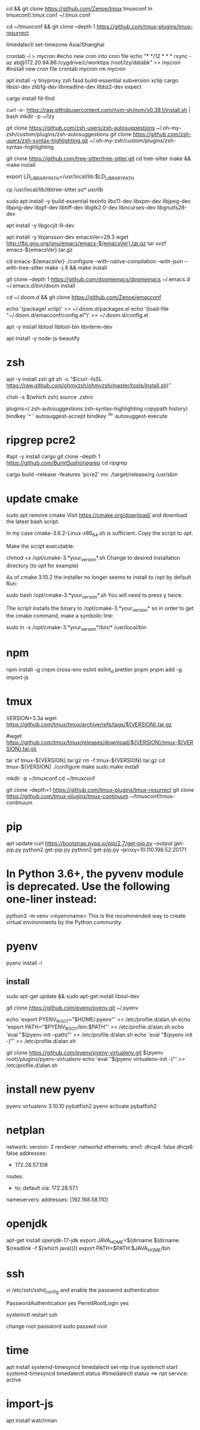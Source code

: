 # tmux
cd && git clone https://github.com/Zenoe/tmux tmuxconf
ln tmuxconf/.tmux.conf ~/.tmux.conf

cd ~/tmuxconf && git clone --depth 1 https://github.com/tmux-plugins/tmux-resurrect

# crontab
timedatectl set-timezone Asia/Shanghai
# crontab
crontab -l > mycron
#echo new cron into cron file
echo "* */12 * * * rsync -az ab@172.20.94.86:/cygdrive/c/worktips /root/lzy/databk" >> mycron
#install new cron file
crontab mycron
rm mycron


apt install -y tinyproxy zsh fasd build-essential subversion xclip cargo libssl-dev zlib1g-dev libreadline-dev libbz2-dev expect

cargo install fd-find

curl -o- https://raw.githubusercontent.com/nvm-sh/nvm/v0.39.1/install.sh | bash
mkdir -p ~/lzy

git clone https://github.com/zsh-users/zsh-autosuggestions ~/.oh-my-zsh/custom/plugins/zsh-autosuggestions
git clone https://github.com/zsh-users/zsh-syntax-highlighting.git ~/.oh-my-zsh/custom/plugins/zsh-syntax-highlighting


# tree-sitter
git clone https://github.com/tree-sitter/tree-sitter.git
cd tree-sitter
make && make install
# libtree-sitter.so in the dir of tree-sitter
# configure emacs complains about missing libtree-sitter.so.0.23
# but libtree-sitter.so does exist in /usr/local/bin
# if not
# sudo ln -s /usr/local/lib/libtree-sitter.so.0.0 libtree-sitter.so.0
# sudo ln -s /usr/local/lib/libtree-sitter.so.0.0 libtree-sitter.so
export LD_LIBRARY_PATH=/usr/local/lib:$LD_LIBRARY_PATH
# 或者
cp /usr/local/lib/libtree-sitter.so* /usr/lib/

# emacs
sudo apt install -y build-essential texinfo libx11-dev libxpm-dev libjpeg-dev libpng-dev libgif-dev libtiff-dev libgtk2.0-dev libncurses-dev libgnutls28-dev
# for ubuntu20 to support --with-native-compilation
apt install -y libgccjit-9-dev
# for ubuntu20 to support --with-json
apt install -y libjansson-dev
emacsVer=29.3
wget http://ftp.gnu.org/gnu/emacs/emacs-${emacsVer}.tar.gz
tar xvzf emacs-${emacsVer}.tar.gz

cd emacs-${emacsVer}
./configure --with-native-compilation --with-json --with-tree-sitter
make -j 8 && make install

# in case emacs native compilation cannot find libgccjit library
# apt-get install -y libgccjit-10-dev gcc-10 build-essential
# CC="gcc-10" ./autogen.sh
# ./configure --with-native-compilation --with-json

# doom emacs interactive
git clone --depth 1 https://github.com/doomemacs/doomemacs ~/.emacs.d
~/.emacs.d/bin/doom install

cd ~/.doom.d && git clone https://github.com/Zenoe/emacconf

echo '(package! xclip)' >> ~/.doom.d/packages.el
echo '(load-file "~/.doom.d/emacconf/config.el")' >> ~/.doom.d/config.el

# needed by vterm
apt -y install libtool libtool-bin libvterm-dev


apt install -y node-js-beautify
* zsh
apt -y install zsh git
sh -c "$(curl -fsSL https://raw.github.com/ohmyzsh/ohmyzsh/master/tools/install.sh)"
# change default shell for user test
# chsh -s /bin/bash test
chsh -s $(which zsh)
source .zshrc

# h - prints your history
# hs [searchterm] - searches your history with grep
# hsi [serachterm] - same as above but case insensitive.
plugins=( zsh-autosuggestions  zsh-syntax-highlighting copypath history)
bindkey '^ ' autosuggest-accept
bindkey '^b' autosuggest-execute

* ripgrep pcre2
#apt -y install cargo
git clone --depth 1 https://github.com/BurntSushi/ripgrep
cd ripgrep
# pcre2 is needed by emacs vertico (doom doctor)
cargo build --release --features 'pcre2'
mv ./target/release/rg /usr/sbin

* update cmake
sudo apt remove cmake
Visit https://cmake.org/download/ and download the latest bash script.

In my case cmake-3.6.2-Linux-x86_64.sh is sufficient.
Copy the script to /opt/.

Make the script executable:

chmod +x /opt/cmake-3.*your_version*.sh
Change to desired installation directory (to /opt/ for example)

As of cmake 3.10.2 the installer no longer seems to install to /opt by default
Run:

sudo bash /opt/cmake-3.*your_version*.sh
You will need to press y twice.

The script installs the binary to /opt/cmake-3.*your_version* so in order to get the cmake command, make a symbolic link:

sudo ln -s /opt/cmake-3.*your_version*/bin/* /usr/local/bin


* npm
npm install -g cnpm cross-env eslint eslint_d prettier pnpm
pnpm add -g import-js

* tmux
VERSION=3.3a
wget https://github.com/tmux/tmux/archive/refs/tags/${VERSION}.tar.gz

# this tar doesn't include tmux.h, cause make error
#wget https://github.com/tmux/tmux/releases/download/${VERSION}/tmux-${VERSION}.tar.gz

tar xf tmux-${VERSION}.tar.gz
rm -f tmux-${VERSION}.tar.gz
cd tmux-${VERSION}
./configure
make
sudo make install

mkdir -p ~/tmuxconf
cd ~/tmuxconf

git clone --depth=1 https://github.com/tmux-plugins/tmux-resurrect
git clone https://github.com/tmux-plugins/tmux-continuum ~/tmuxconf/tmux-continuum

* pip
# install pip2
apt update
curl https://bootstrap.pypa.io/pip/2.7/get-pip.py --output get-pip.py
python2 get-pip.py
python2 get-pip.py --proxy=10.110.198.52:20171
* In Python 3.6+, the pyvenv module is deprecated. Use the following one-liner instead:
python3 -m venv <myenvname>
This is the recommended way to create virtual environments by the Python community.
* pyenv
pyenv install -l
** install
sudo apt-get update && sudo apt-get install libssl-dev

git clone https://github.com/pyenv/pyenv.git ~/.pyenv


echo 'export PYENV_ROOT="$HOME/.pyenv"' >> /etc/profile.d/alan.sh
echo 'export PATH="$PYENV_ROOT/bin:$PATH"' >> /etc/profile.d/alan.sh
echo 'eval "$(pyenv init --path)"' >> /etc/profile.d/alan.sh
echo 'eval "$(pyenv init -)"' >> /etc/profile.d/alan.sh

# install virtualenv
git clone https://github.com/pyenv/pyenv-virtualenv.git $(pyenv root)/plugins/pyenv-virtualenv
echo 'eval "$(pyenv virtualenv-init -)"' >> /etc/profile.d/alan.sh

* install new pyenv
pyenv virtualenv 3.10.10 pybatfish2
pyenv activate pybatfish2

* netplan
network:
  version: 2
  renderer: networkd
  ethernets:
    eno1:
      dhcp4: false
      dhcp6: false
     addresses:
      - 172.28.57.108
     routes:
      - to: default
        via: 172.28.57.1
     nameservers:
       addresses: [192.168.58.110]




* openjdk
apt-get install openjdk-17-jdk
export JAVA_HOME=$(dirname $(dirname $(readlink -f $(which java))))
export PATH=$PATH:$JAVA_HOME/bin

* ssh
vi /etc/ssh/sshd_config
and enable the password authentication

PasswordAuthentication yes
PermitRootLogin yes

systemctl restart ssh

change root password
sudo passwd root

* time
apt install systemd-timesyncd
timedatectl set-ntp true
systemctl start systemd-timesyncd
timedatectl status
#timedatectl status ==> npt service: active

* import-js
apt install watchman
